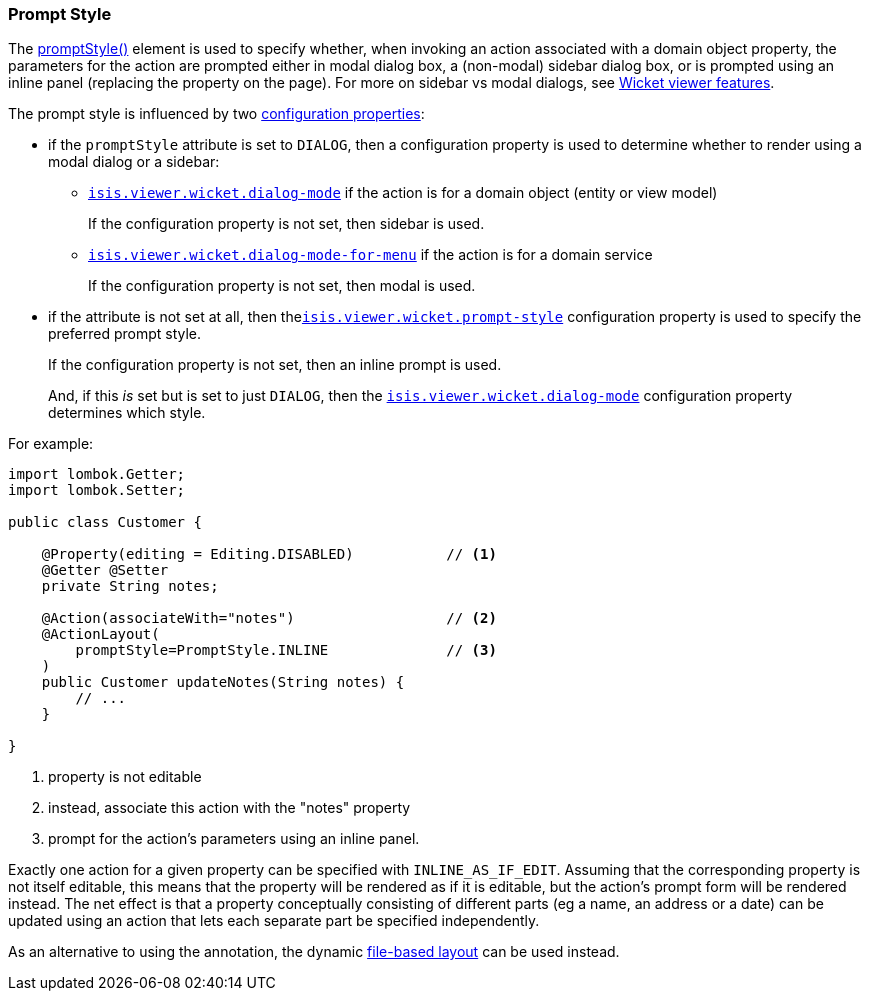 === Prompt Style

:Notice: Licensed to the Apache Software Foundation (ASF) under one or more contributor license agreements. See the NOTICE file distributed with this work for additional information regarding copyright ownership. The ASF licenses this file to you under the Apache License, Version 2.0 (the "License"); you may not use this file except in compliance with the License. You may obtain a copy of the License at. http://www.apache.org/licenses/LICENSE-2.0 . Unless required by applicable law or agreed to in writing, software distributed under the License is distributed on an "AS IS" BASIS, WITHOUT WARRANTIES OR  CONDITIONS OF ANY KIND, either express or implied. See the License for the specific language governing permissions and limitations under the License.
:page-partial:


The xref:refguide:applib:index/annotation/ActionLayout.adoc#promptStyle[promptStyle()] element is used to specify whether, when invoking an action associated with a domain object property, the parameters for the action are prompted either in modal dialog box, a (non-modal) sidebar dialog box, or is prompted using an inline panel (replacing the property on the page).
For more on sidebar vs modal dialogs, see xref:vw:ROOT:features.adoc#sidebar-vs-modal-dialogs[Wicket viewer features].

The prompt style is influenced by two xref:vw:ROOT:configuration-properties.adoc[configuration properties]:

* if the `promptStyle` attribute is set to `DIALOG`, then a configuration property is used to determine whether to render using a modal dialog or a sidebar:

** xref:refguide:config:sections/isis.viewer.wicket.adoc#isis.viewer.wicket.dialog-mode[`isis.viewer.wicket.dialog-mode`] if the action is for a domain object (entity or view model)
+
If the configuration property is not set, then sidebar is used.

** xref:refguide:config:sections/isis.viewer.wicket.adoc#isis.viewer.wicket.dialog-mode-for-menu[`isis.viewer.wicket.dialog-mode-for-menu`] if the action is for a domain service
+
If the configuration property is not set, then modal is used.


* if the attribute is not set at all, then thexref:refguide:config:sections/isis.viewer.wicket.adoc#isis.viewer.wicket.prompt-style[`isis.viewer.wicket.prompt-style`] configuration property is used to specify the preferred prompt style.
+
If the configuration property is not set, then an inline prompt is used.
+
And, if this _is_ set but is set to just `DIALOG`, then the xref:refguide:config:sections/isis.viewer.wicket.adoc#isis.viewer.wicket.dialog-mode[`isis.viewer.wicket.dialog-mode`] configuration property determines which style.

For example:

[source,java]
----
import lombok.Getter;
import lombok.Setter;

public class Customer {

    @Property(editing = Editing.DISABLED)           // <.>
    @Getter @Setter
    private String notes;

    @Action(associateWith="notes")                  // <.>
    @ActionLayout(
        promptStyle=PromptStyle.INLINE              // <.>
    )
    public Customer updateNotes(String notes) {
        // ...
    }

}
----

<.> property is not editable
<.> instead, associate this action with the "notes" property
<.> prompt for the action's parameters using an inline panel.

Exactly one action for a given property can be specified with `INLINE_AS_IF_EDIT`.
Assuming that the corresponding property is not itself editable, this means that the property will be rendered as if it is editable, but the action's prompt form will be rendered instead.
The net effect is that a property conceptually consisting of different parts (eg a name, an address or a date) can be updated using an action that lets each separate part be specified independently.


As an alternative to using the annotation, the dynamic xref:userguide:fun:ui.adoc#object-layout[file-based layout] can be used instead.


